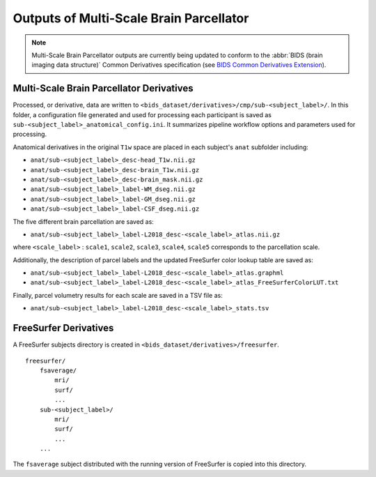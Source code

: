 *********************
Outputs of Multi-Scale Brain Parcellator
*********************

.. note:: Multi-Scale Brain Parcellator outputs are currently being updated to conform to the :abbr:`BIDS (brain imaging data structure)` Common Derivatives specification (see `BIDS Common Derivatives Extension <https://docs.google.com/document/d/1Wwc4A6Mow4ZPPszDIWfCUCRNstn7d_zzaWPcfcHmgI4/edit>`_).

Multi-Scale Brain Parcellator Derivatives
==============

Processed, or derivative, data are written to ``<bids_dataset/derivatives>/cmp/sub-<subject_label>/``. In this folder, a configuration file generated and used for processing each participant is saved as ``sub-<subject_label>_anatomical_config.ini``. It summarizes pipeline workflow options and parameters used for processing.

Anatomical derivatives in the original ``T1w`` space are placed in each subject's ``anat`` subfolder including:

- ``anat/sub-<subject_label>_desc-head_T1w.nii.gz``
- ``anat/sub-<subject_label>_desc-brain_T1w.nii.gz``
- ``anat/sub-<subject_label>_desc-brain_mask.nii.gz``

- ``anat/sub-<subject_label>_label-WM_dseg.nii.gz``
- ``anat/sub-<subject_label>_label-GM_dseg.nii.gz``
- ``anat/sub-<subject_label>_label-CSF_dseg.nii.gz``

The five different brain parcellation are saved as:

- ``anat/sub-<subject_label>_label-L2018_desc-<scale_label>_atlas.nii.gz``

where ``<scale_label>`` : ``scale1``, ``scale2``, ``scale3``, ``scale4``, ``scale5`` corresponds to the parcellation scale.

Additionally, the description of parcel labels and the updated FreeSurfer color lookup table are saved as:

- ``anat/sub-<subject_label>_label-L2018_desc-<scale_label>_atlas.graphml``
- ``anat/sub-<subject_label>_label-L2018_desc-<scale_label>_atlas_FreeSurferColorLUT.txt``

Finally, parcel volumetry results for each scale are saved in a TSV file as:

- ``anat/sub-<subject_label>_label-L2018_desc-<scale_label>_stats.tsv``

FreeSurfer Derivatives
==============

A FreeSurfer subjects directory is created in ``<bids_dataset/derivatives>/freesurfer``.

::

    freesurfer/
        fsaverage/
            mri/
            surf/
            ...
        sub-<subject_label>/
            mri/
            surf/
            ...
        ...

The ``fsaverage`` subject distributed with the running version of
FreeSurfer is copied into this directory.
